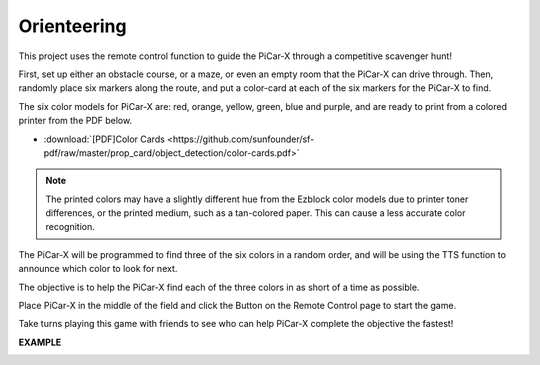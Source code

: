 Orienteering
==================

This project uses the remote control function to guide the PiCar-X through a competitive scavenger hunt!

First, set up either an obstacle course, or a maze, or even an empty room that the PiCar-X can drive through. Then, randomly place six markers along the route, and put a color-card at each of the six markers for the PiCar-X to find. 

The six color models for PiCar-X are: red, orange, yellow, green, blue and purple, and are ready to print from a colored printer from the PDF below. 

* :download:`[PDF]Color Cards <https://github.com/sunfounder/sf-pdf/raw/master/prop_card/object_detection/color-cards.pdf>`

.. image:: img/block/color_card.png

.. note::

    The printed colors may have a slightly different hue from the Ezblock color models due to printer toner differences, or the printed medium, such as a tan-colored paper. This can cause a less accurate color recognition.

The PiCar-X will be programmed to find three of the six colors in a random order, and will be using the TTS function to announce which color to look for next.

The objective is to help the PiCar-X find each of the three colors in as short of a time as possible.

Place PiCar-X in the middle of the field and click the Button on the Remote Control page to start the game. 


.. image:: img/block/orienteering.png

Take turns playing this game with friends to see who can help PiCar-X complete the objective the fastest!

**EXAMPLE**

.. image:: img/block/sp210513_154117.png

.. image:: img/block/sp210513_154256.png

.. image:: img/block/sp210513_154425.png